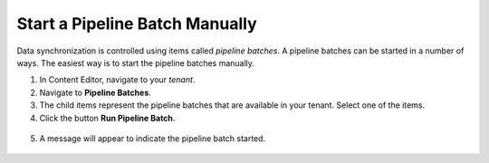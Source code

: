 Start a Pipeline Batch Manually
=================================

Data synchronization is controlled using items called *pipeline batches*.
A pipeline batches can be started in a number of ways. The easiest way is
to start the pipeline batches manually.

1.	In Content Editor, navigate to your *tenant*.
2.	Navigate to **Pipeline Batches**.
3.  The child items represent the pipeline batches that are available 
    in your tenant. Select one of the items.
4.	Click the button **Run Pipeline Batch**.

    .. image:: _static/run-pipeline-batch.png

5.	A message will appear to indicate the pipeline batch started.

    .. image:: _static/pipeline-batch-started.png
